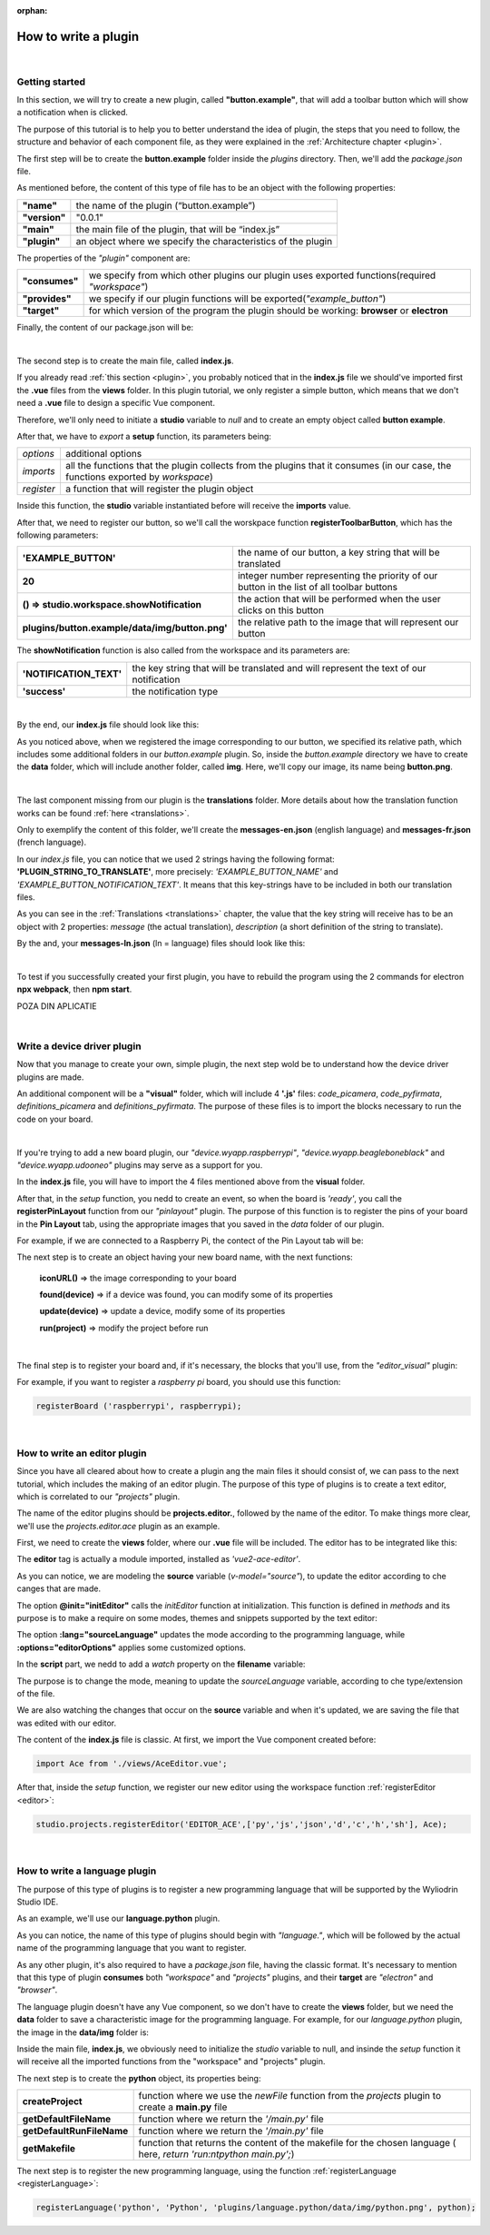 :orphan:

How to write a plugin
=========================

|

Getting started
*****************
In this section, we will try to create a new plugin, called **"button.example"**, that will add a toolbar button which will show a notification when is clicked.

The purpose of this tutorial is to help you to better understand the idea of plugin, the steps that you need to follow, the structure and behavior of each component file, as they were explained in the :ref:`Architecture chapter <plugin>`.

The first step will be to create the **button.example** folder inside the *plugins* directory. Then, we'll add the *package.json* file.

As mentioned before, the content of this type of file has to be an object with the following properties:

.. list-table::

	* - **"name"**
	  - the name of the plugin (“button.example”)
	* - **"version"**
	  - "0.0.1"
	* - **"main"**
	  - the main file of the plugin, that will be “index.js”
	* - **"plugin"**
	  - an object where we specify the characteristics of the plugin

The properties of the *"plugin"* component are:

.. list-table::

	* - **"consumes"**
	  - we specify from which other plugins our plugin uses exported functions(required *"workspace"*)
	* - **"provides"**
	  - we specify if our plugin functions will be exported(*"example_button"*)
	* - **"target"**
	  - for which version of the program the plugin should be working: **browser** or **electron**

Finally, the content of our package.json will be:

.. image:: images/mypackagejson.png
	:align: center

|

The second step is to create the main file, called **index.js**. 

If you already read :ref:`this section <plugin>`, you probably noticed that in the **index.js** file we should've imported first the **.vue** files from the **views** folder. In this plugin tutorial, we only register a simple button, which means that we don't need a **.vue** file to design a specific Vue component.

Therefore, we'll only need to initiate a **studio** variable to *null* and to create an empty object called **button example**.

After that, we have to *export* a **setup** function, its parameters being:

.. list-table::

	* - *options* 
	  - additional options
	* - *imports* 
	  - all the functions that the plugin collects from the plugins that it consumes (in our case, the functions exported by *workspace*)
	* - *register*
	  - a function that will register the plugin object

Inside this function, the **studio** variable instantiated before will receive the **imports** value.

After that, we need to register our button, so we'll call the worskpace function **registerToolbarButton**, which has the following parameters:

.. list-table::

	* - **'EXAMPLE_BUTTON'**
	  - the name of our button, a key string that will be translated
	* - **20** 
	  - integer number representing the priority of our button in the list of all toolbar buttons
	* - **() => studio.workspace.showNotification**
	  - the action that will be performed when the user clicks on this button
	* - **plugins/button.example/data/img/button.png'** 
	  - the relative path to the image that will represent our button

The **showNotification** function is also called from the workspace and its parameters are:

.. list-table::

	* - **'NOTIFICATION_TEXT'** 
	  - the key string that will be translated and will represent the text of our notification
	* - **'success'** 
	  - the notification type

|

By the end, our **index.js** file should look like this:

.. image:: images/indexjs.png
	:align: center

As you noticed above, when we registered the image corresponding to our button, we specified its relative path, which includes some additional folders in our *button.example* plugin. So, inside the *button.example* directory we have to create the **data** folder, which will include another folder, called **img**. Here, we'll copy our image, its name being **button.png**.

|

The last component missing from our plugin is the **translations** folder. More details about how the translation function works can be found :ref:`here <translations>`.

Only to exemplify the content of this folder, we'll create the **messages-en.json** (english language) and **messages-fr.json** (french language).

In our *index.js* file, you can notice that we used 2 strings having the following format: **'PLUGIN_STRING_TO_TRANSLATE'**, more precisely: *'EXAMPLE_BUTTON_NAME'* and *'EXAMPLE_BUTTON_NOTIFICATION_TEXT'*. It means that this key-strings have to be included in both our translation files.

As you can see in the :ref:`Translations <translations>` chapter, the value that the key string will receive has to be an object with 2 properties: *message* (the actual translation), *description* (a short definition of the string to translate).

By the and, your **messages-ln.json** (ln = language) files should look like this:

.. image:: images/english.png
	:align: center

|

.. image:: images/french.png
	:align: center

To test if you successfully created your first plugin, you have to rebuild the program using the 2 commands for electron **npx webpack**, then **npm start**. 

POZA DIN APLICATIE


|

Write a device driver plugin
******************************

Now that you manage to create your own, simple plugin, the next step wold be to understand how the device driver plugins are made.

An additional component will be a **"visual"** folder, which will include 4 **'.js'** files: *code_picamera*, *code_pyfirmata*, *definitions_picamera* and *definitions_pyfirmata*. The purpose of these files is to import the blocks necessary to run the code on your board.

|

If you're trying to add a new board plugin, our *"device.wyapp.raspberrypi"*, *"device.wyapp.beagleboneblack"* and *"device.wyapp.udooneo"* plugins may serve as a support for you.

In the **index.js** file, you will have to import the 4 files mentioned above from the **visual** folder.

After that, in the *setup* function, you nedd to create an event, so when the board is *'ready'*, you call the **registerPinLayout** function from our *"pinlayout"* plugin. The purpose of this function is to register the pins of your board in the **Pin Layout** tab, using the appropriate images that you saved in the *data* folder of our plugin.

For example, if we are connected to a Raspberry Pi, the contect of the Pin Layout tab will be: 

.. POZA

The next step is to create an object having your new board name, with the next functions:

	**iconURL()** => the image corresponding to your board

	**found(device)** => if a device was found, you can modify some of its properties

	**update(device)** => update a device, modify some of its properties

	**run(project)** => modify the project before run

|

The final step is to register your board and, if it's necessary, the blocks that you'll use, from the *"editor_visual"* plugin:

For example, if you want to register a *raspberry pi* board, you should use this function:

.. code-block:: javascript

	registerBoard ('raspberrypi', raspberrypi);

|

How to write an editor plugin
********************************
Since you have all cleared about how to create a plugin ang the main files it should consist of, we can pass to the next tutorial, which includes the making of an editor plugin. The purpose of this type of plugins is to create a text editor, which is correlated to our *"projects"* plugin.

The name of the editor plugins should be **projects.editor.**, followed by the name of the editor. To make things more clear, we'll use the *projects.editor.ace* plugin as an example.

First, we need to create the **views** folder, where our **.vue** file will be included. The editor has to be integrated like this:

.. image::images/editor.png

The **editor** tag is actually a module imported, installed as *'vue2-ace-editor'*.

As you can notice, we are modeling the **source** variable (*v-model="source"*), to update the editor according to che canges that are made. 

The option **@init="initEditor"** calls the *initEditor* function at initialization. This function is defined in *methods* and its purpose is to make a require on some modes, themes and snippets supported by the text editor:


The option **:lang="sourceLanguage"** updates the mode according to the programming language, while **:options="editorOptions"** applies some customized options.

In the **script** part, we nedd to add a *watch* property on the **filename** variable:

The purpose is to change the mode, meaning to update the *sourceLanguage* variable, according to che type/extension of the file.

We are also watching the changes that occur on the **source** variable and when it's updated, we are saving the file that was edited with our editor.

The content of the **index.js** file is classic. At first, we import the Vue component created before:

.. code-block:: javascript

	import Ace from './views/AceEditor.vue';

After that, inside the *setup* function, we register our new editor using the workspace function :ref:`registerEditor <editor>`:

.. code-block:: javascript

	studio.projects.registerEditor('EDITOR_ACE',['py','js','json','d','c','h','sh'], Ace);

|


How to write a language plugin
********************************

The purpose of this type of plugins is to register a new programming language that will be supported by the Wyliodrin Studio IDE.

As an example, we'll use our **language.python** plugin.

As you can notice, the name of this type of plugins should begin with *"language."*, which will be followed by the actual name of the programming language that you want to register.


As any other plugin, it's also required to have a *package.json* file, having the classic format. It's necessary to mention that this type of plugin **consumes** both *"workspace"* and *"projects"* plugins, and their **target** are *"electron"* and *"browser"*.

The language plugin doesn't have any Vue component, so we don't have to create the **views** folder, but we need the **data** folder to save a characteristic image for the programming language. For example, for our *language.python* plugin, the image in the **data/img** folder is:

.. image:: images/language.python.png
	:align: center
	:width: 70px
	:height: 70px

Inside the main file, **index.js**, we  obviously need to initialize the *studio* variable to null, and insinde the *setup* function it will receive all the imported functions from the "workspace" and "projects" plugin.

The next step is to create the **python** object, its properties being:

.. list-table::

	* - **createProject**
	  - function where we use the *newFile* function from the *projects* plugin to create a **main.py** file
	* - **getDefaultFileName**
	  - function where we return the *'/main.py'* file
	* - **getDefaultRunFileName**
	  - function where we return the *'/main.py'* file
	* - **getMakefile**
	  - function that returns the content of the makefile for the chosen language ( here, *return 'run:\n\tpython main.py';*)


The next step is to register the new programming language, using the function :ref:`registerLanguage <registerLanguage>`:

.. code-block:: javascript

	registerLanguage('python', 'Python', 'plugins/language.python/data/img/python.png', python);